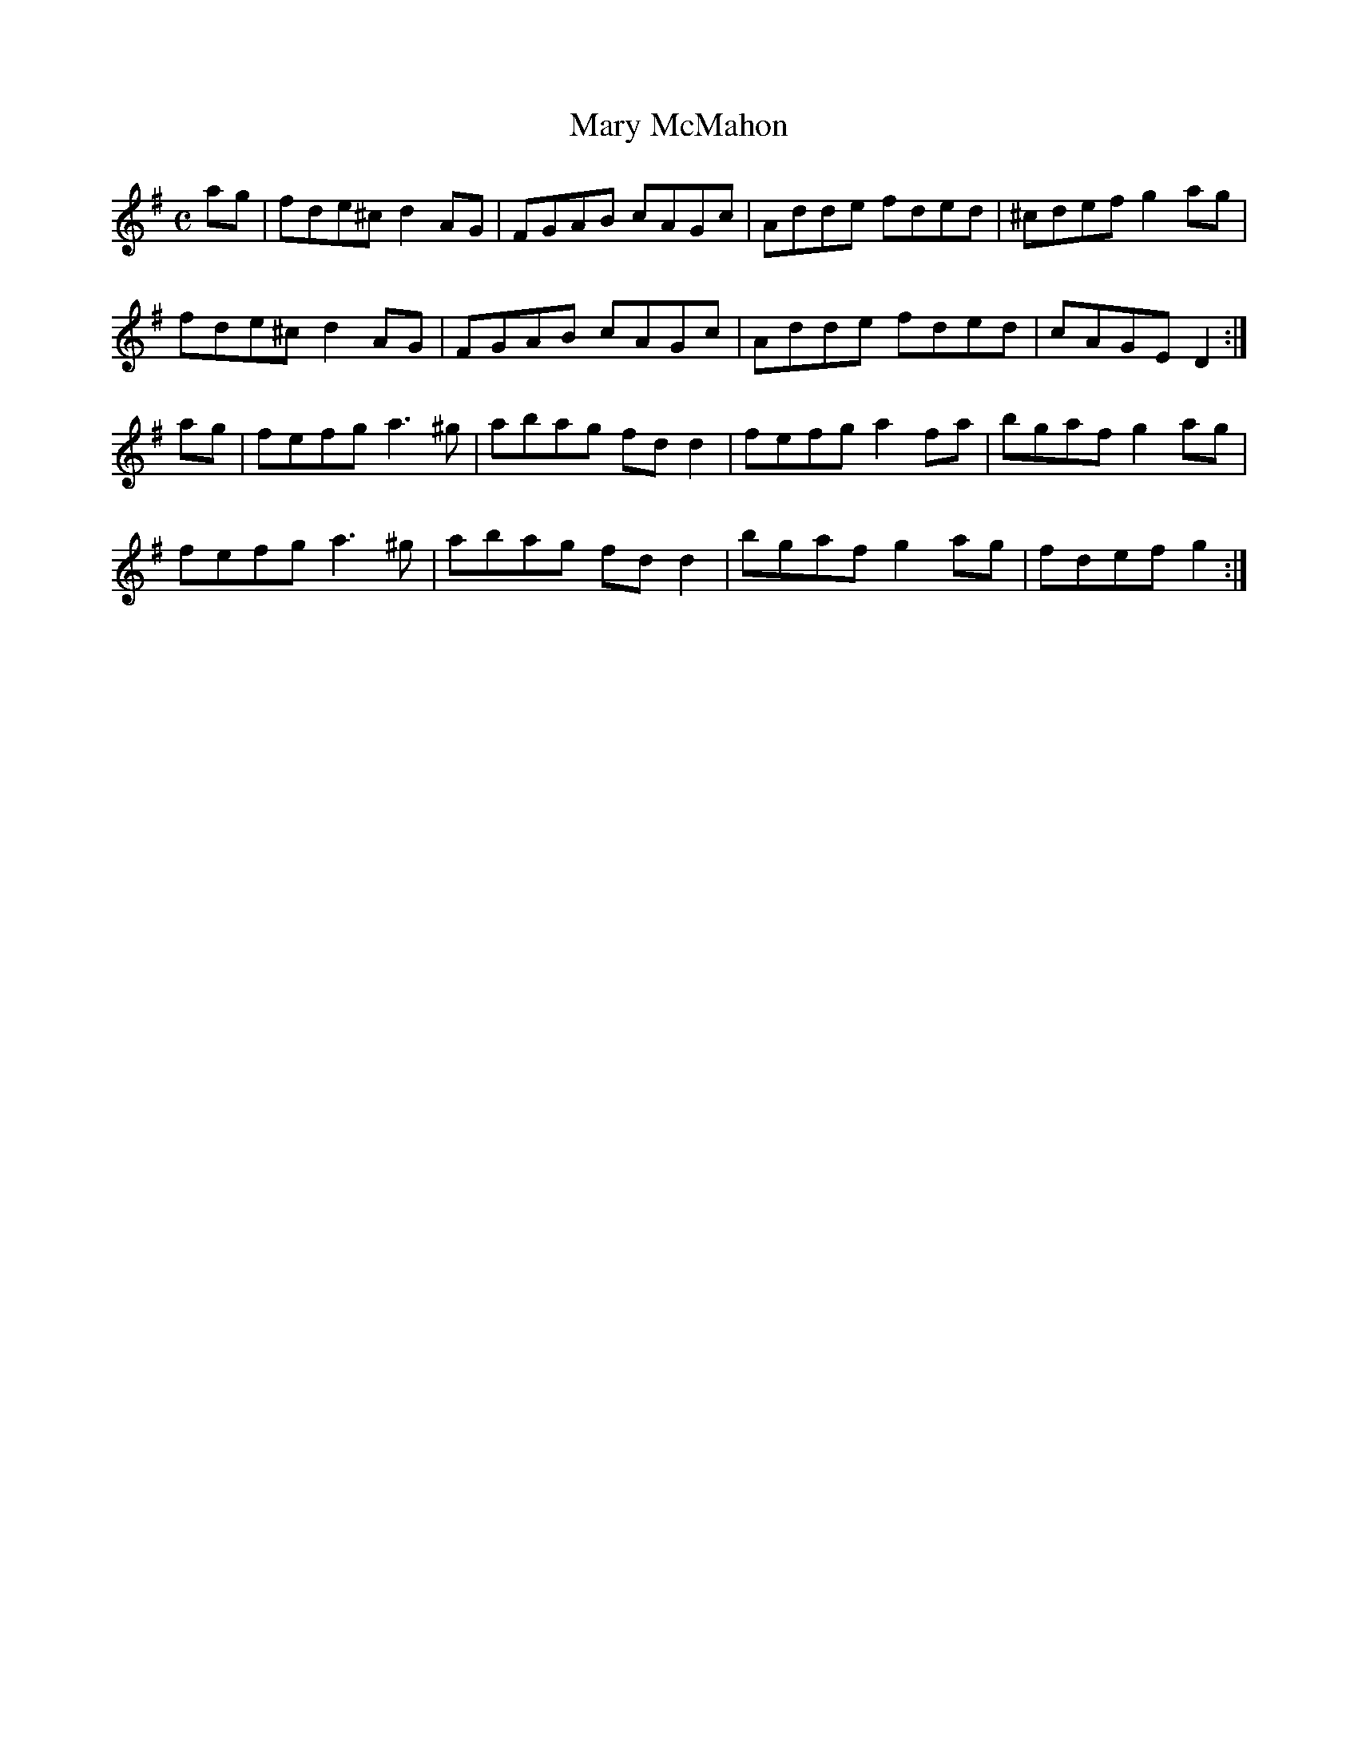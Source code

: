 X:217
T:Mary McMahon
Z: id:dc-reel-198
M:C
L:1/8
K:D Mixolydian
ag|fde^c d2AG|FGAB cAGc|Adde fded|^cdef g2ag|!
fde^c d2AG|FGAB cAGc|Adde fded|cAGE D2:|!
ag|fefg a3^g|abag fdd2|fefg a2fa|bgaf g2ag|!
fefg a3^g|abag fdd2|bgaf g2ag|fdef g2:|!